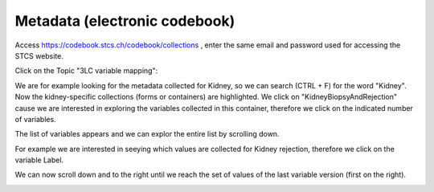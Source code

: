 Metadata (electronic codebook)
*******************************

Access https://codebook.stcs.ch/codebook/collections , enter the same email and password used for accessing the STCS website.

Click on the Topic "3LC variable mapping":

.. image:: ecodebook1.png

We are for example looking for the metadata collected for Kidney, so we can search (CTRL + F) for the word "Kidney". Now the kidney-specific collections (forms or containers) are highlighted. We click on "KidneyBiopsyAndRejection" cause we are interested in exploring the variables collected in this container, therefore we click on the indicated number of variables.

.. image:: ecodebook2.png

The list of variables appears and we can explor the entire list by scrolling down.

.. image:: ecodebook3.png

For example we are interested in seeying which values are collected for Kidney rejection, therefore we click on the variable Label.

.. image:: ecodebook4.png

We can now scroll down and to the right until we reach the set of values of the last variable version (first on the right). 

.. image:: ecodebook5.png
